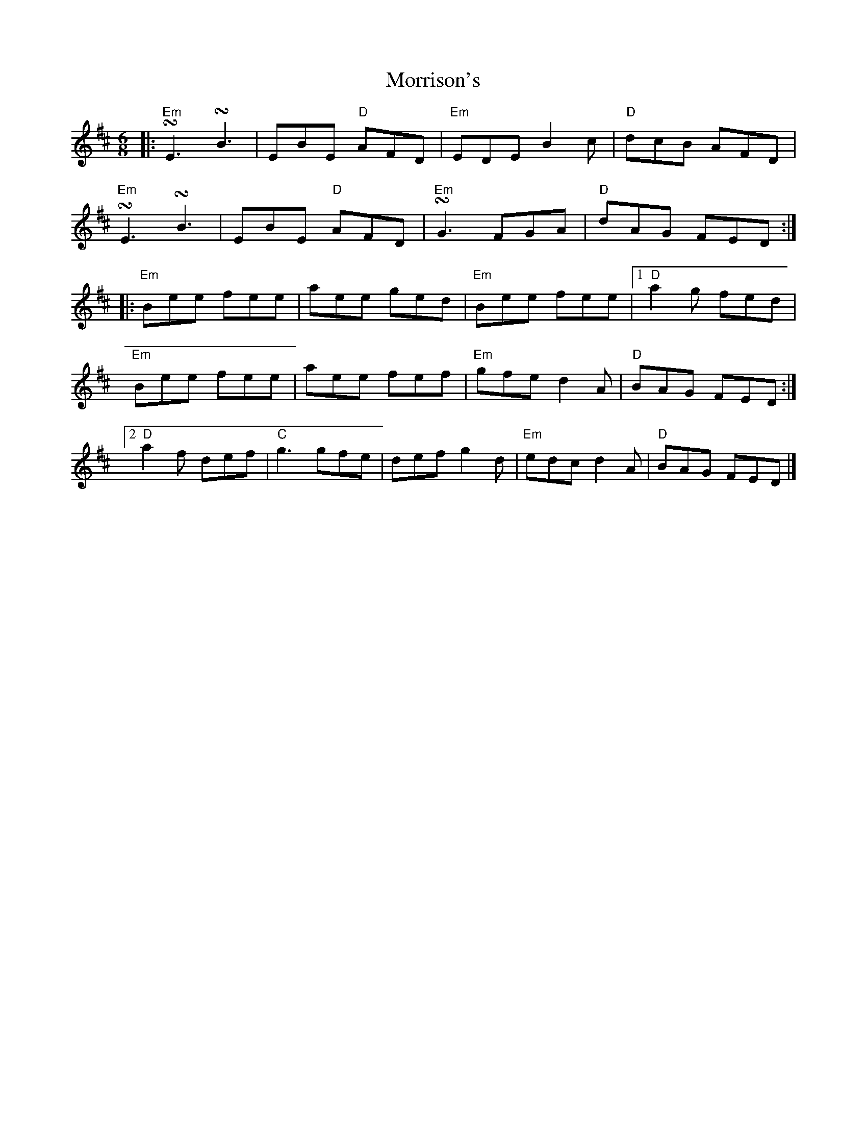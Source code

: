 X:11803
T:Morrison's
R:Reel
B:Tuneworks Tunebook (https://www.tuneworks.co.uk/)
G:Tuneworks
Z:Jon Warbrick <jon.warbrick@googlemail.com>
M:6/8
L:1/8
K:EDor
|: "Em"!turn!E3 !turn!B3 | EBE "D"AFD | "Em"EDE B2 c | "D"dcB AFD | 
"Em"!turn!E3 !turn!B3 | EBE "D"AFD | "Em"!turn!G3 FGA | "D"dAG FED  :|
|: "Em"Bee fee | aee ged | "Em"Bee fee | [1 "D"a2 g  fed | 
"Em"Bee fee | aee fef| "Em"gfe d2 A | "D"BAG FED :|
[2 "D"a2f def | "C"g3 gfe | def g2 d | "Em"edc d2 A | "D"BAG FED |]